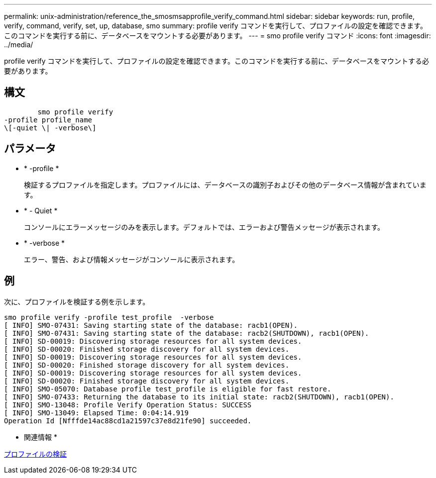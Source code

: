 ---
permalink: unix-administration/reference_the_smosmsapprofile_verify_command.html 
sidebar: sidebar 
keywords: run, profile, verify, command, verify, set, up, database, smo 
summary: profile verify コマンドを実行して、プロファイルの設定を確認できます。このコマンドを実行する前に、データベースをマウントする必要があります。 
---
= smo profile verify コマンド
:icons: font
:imagesdir: ../media/


[role="lead"]
profile verify コマンドを実行して、プロファイルの設定を確認できます。このコマンドを実行する前に、データベースをマウントする必要があります。



== 構文

[listing]
----

        smo profile verify
-profile profile_name
\[-quiet \| -verbose\]
----


== パラメータ

* * -profile *
+
検証するプロファイルを指定します。プロファイルには、データベースの識別子およびその他のデータベース情報が含まれています。

* * - Quiet *
+
コンソールにエラーメッセージのみを表示します。デフォルトでは、エラーおよび警告メッセージが表示されます。

* * -verbose *
+
エラー、警告、および情報メッセージがコンソールに表示されます。





== 例

次に、プロファイルを検証する例を示します。

[listing]
----
smo profile verify -profile test_profile  -verbose
[ INFO] SMO-07431: Saving starting state of the database: racb1(OPEN).
[ INFO] SMO-07431: Saving starting state of the database: racb2(SHUTDOWN), racb1(OPEN).
[ INFO] SD-00019: Discovering storage resources for all system devices.
[ INFO] SD-00020: Finished storage discovery for all system devices.
[ INFO] SD-00019: Discovering storage resources for all system devices.
[ INFO] SD-00020: Finished storage discovery for all system devices.
[ INFO] SD-00019: Discovering storage resources for all system devices.
[ INFO] SD-00020: Finished storage discovery for all system devices.
[ INFO] SMO-05070: Database profile test_profile is eligible for fast restore.
[ INFO] SMO-07433: Returning the database to its initial state: racb2(SHUTDOWN), racb1(OPEN).
[ INFO] SMO-13048: Profile Verify Operation Status: SUCCESS
[ INFO] SMO-13049: Elapsed Time: 0:04:14.919
Operation Id [Nfffde14ac88cd1a21597c37e8d21fe90] succeeded.
----
* 関連情報 *

xref:task_verifying_profiles.adoc[プロファイルの検証]
